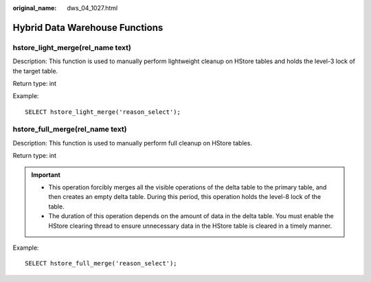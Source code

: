 :original_name: dws_04_1027.html

.. _dws_04_1027:

Hybrid Data Warehouse Functions
===============================

hstore_light_merge(rel_name text)
---------------------------------

Description: This function is used to manually perform lightweight cleanup on HStore tables and holds the level-3 lock of the target table.

Return type: int

Example:

::

   SELECT hstore_light_merge('reason_select');

hstore_full_merge(rel_name text)
--------------------------------

Description: This function is used to manually perform full cleanup on HStore tables.

Return type: int

.. important::

   -  This operation forcibly merges all the visible operations of the delta table to the primary table, and then creates an empty delta table. During this period, this operation holds the level-8 lock of the table.
   -  The duration of this operation depends on the amount of data in the delta table. You must enable the HStore clearing thread to ensure unnecessary data in the HStore table is cleared in a timely manner.

Example:

::

   SELECT hstore_full_merge('reason_select');
